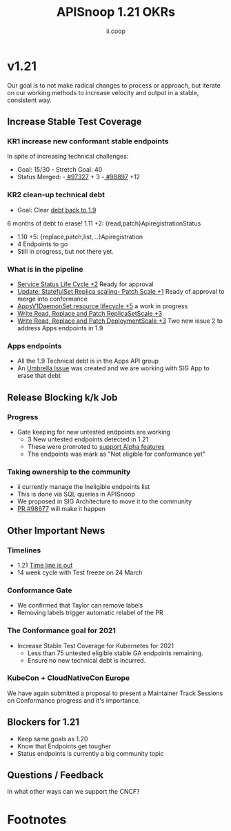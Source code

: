 #+TITLE: APISnoop 1.21 OKRs
#+AUTHOR: ii.coop

* v1.21
  Our goal is to not make radical changes to process or approach, but iterate on our working methods to increase velocity and output in a stable, consistent way.
** **Increase Stable Test Coverage**
*** **KR1 increase new conformant stable endpoints**
In spite of increasing technical challenges:
- Goal: 15/30   - Stretch Goal: 40
- Status Merged:
  -[[https://github.com/kubernetes/kubernetes/pull/97327][ #97327]] + 3
  -[[https://github.com/kubernetes/kubernetes/pull/98897][ #98897]] +12
*** **KR2 clean-up technical debt**
- Goal: Clear [[https://apisnoop.cncf.io/conformance-progress#coverage-by-release][debt back to 1.9]]
6 months of debt to erase!
  1.11 +2: {read,patch}ApiregistrationStatus
- 1.10 +5: {replace,patch,list,...}Apiregistration
- 4 Endpoints to go
- Still in progress, but not there yet.
*** What is in the pipeline
- [[https://github.com/kubernetes/kubernetes/pull/98018][Service Status Life Cycle +2]]
  Ready for approval
- [[https://github.com/kubernetes/kubernetes/pull/98126][Update: StatefulSet Replica scaling- Patch Scale +1]]
  Ready of approval to merge into conformance
- [[https://github.com/kubernetes/kubernetes/issues/90877][AppsV1DaemonSet resource lifecycle  +5]] a work in progress
- [[https://github.com/kubernetes/kubernetes/issues/98920][Write Read, Replace and Patch ReplicaSetScale +3]]
- [[https://github.com/kubernetes/kubernetes/issues/98936][Write Read, Replace and Patch DeploymentScale +3]]
  Two new issue 2 to address Apps endpoints in 1.9
*** Apps endpoints
- All the 1.9 Technical debt is in the Apps API group
- An [[https://github.com/kubernetes/kubernetes/issues/98640][Umbrella Issue]] was created and we are working with SIG App to erase that debt
** **Release Blocking k/k Job**
*** **Progress**
- Gate keeping for new untested endpoints are working
  - 3 New untested endpoints detected in 1.21
  - These were promoted to [[https://github.com/kubernetes/kubernetes/pull/97276][support Alpha features]]
  - The endpoints was mark as "Not eligible for conformance yet"
*** Taking ownership to the community
  - ii currently manage the Ineligible endpoints list
  - This is done via SQL queries in APISnoop
  - We proposed in SIG Architecture to move it
    to the community
  - [[https://github.com/kubernetes/kubernetes/pull/98677][PR  #98677]] will make it happen
** **Other Important News**
*** **Timelines**
- 1.21 [[https://github.com/kubernetes/sig-release/tree/master/releases/release-1.21#timeline][Time line is out]]
- 14 week cycle with Test freeze on 24 March
*** **Conformance Gate**
- We confirmed that Taylor can remove labels
- Removing labels trigger automatic relabel of the PR
*** The Conformance goal for 2021
  - Increase Stable Test Coverage for Kubernetes for 2021
    - Less than 75 untested eligible stable GA endpoints remaining.
    - Ensure no new technical debt is incurred.
*** KubeCon + CloudNativeCon Europe
    We have again submitted a proposal to
    present a Maintainer Track Sessions
    on Conformance progress and it's
    importance.
** **Blockers for 1.21**
- Keep same goals as 1.20
- Know that Endpoints get tougher
- Status endpoints is currently
  a big community topic
** **Questions / Feedback**
In what other ways can we support the CNCF?

* Footnotes

#+REVEAL_ROOT: https://cdnjs.cloudflare.com/ajax/libs/reveal.js/3.9.2
# #+REVEAL_TITLE_SLIDE:
#+NOREVEAL_DEFAULT_FRAG_STYLE: YY
#+NOREVEAL_EXTRA_CSS: YY
#+NOREVEAL_EXTRA_JS: YY
#+REVEAL_HLEVEL: 2
#+REVEAL_MARGIN: 0.1
#+REVEAL_WIDTH: 1000
#+REVEAL_HEIGHT: 600
#+REVEAL_MAX_SCALE: 3.5
#+REVEAL_MIN_SCALE: 1.0
#+REVEAL_PLUGINS: (markdown notes highlight multiplex)
#+REVEAL_SLIDE_NUMBER: ""
#+REVEAL_SPEED: 1
#+REVEAL_THEME: sky
#+REVEAL_THEME_OPTIONS: beige|black|blood|league|moon|night|serif|simple|sky|solarized|white
#+REVEAL_TRANS: cube
#+REVEAL_TRANS_OPTIONS: none|cube|fade|concave|convex|page|slide|zoom

#+OPTIONS: num:nil
#+OPTIONS: toc:nil
#+OPTIONS: mathjax:Y
#+OPTIONS: reveal_single_file:nil
#+OPTIONS: reveal_control:t
#+OPTIONS: reveal-progress:t
#+OPTIONS: reveal_history:nil
#+OPTIONS: reveal_center:t
#+OPTIONS: reveal_rolling_links:nil
#+OPTIONS: reveal_keyboard:t
#+OPTIONS: reveal_overview:t
